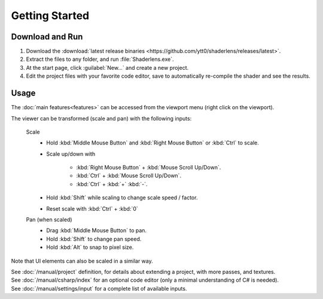Getting Started
===============

Download and Run
----------------
1. Download the :download:`latest release binaries <https://github.com/ytt0/shaderlens/releases/latest>`.

2. Extract the files to any folder, and run :file:`Shaderlens.exe`.

3. At the start page, click :guilabel:`New...` and create a new project.

4. Edit the project files with your favorite code editor, save to automatically re-compile the shader and see the results.

.. _getting-started-usage:

Usage
-----

The :doc:`main features<features>` can be accessed from the viewport menu (right click on the viewport).

The viewer can be transformed (scale and pan) with the following inputs:

    Scale
        - Hold :kbd:`Middle Mouse Button` and :kbd:`Right Mouse Button` or :kbd:`Ctrl`  to scale.
        - Scale up/down with

            - :kbd:`Right Mouse Button` + :kbd:`Mouse Scroll Up/Down`.
            - :kbd:`Ctrl` + :kbd:`Mouse Scroll Up/Down`.
            - :kbd:`Ctrl` + :kbd:`+` :kbd:`-`.

        - Hold :kbd:`Shift` while scaling to change scale speed / factor.
        - Reset scale with :kbd:`Ctrl` + :kbd:`0`

    Pan (when scaled)
        - Drag :kbd:`Middle Mouse Button` to pan.
        - Hold :kbd:`Shift` to change pan speed.
        - Hold :kbd:`Alt` to snap to pixel size.

Note that UI elements can also be scaled in a similar way.

| See :doc:`/manual/project` definition, for details about extending a project, with more passes, and textures.
| See :doc:`/manual/csharp/index` for an optional code editor (only a minimal understanding of C# is needed).
| See :doc:`/manual/settings/input` for a complete list of available inputs.